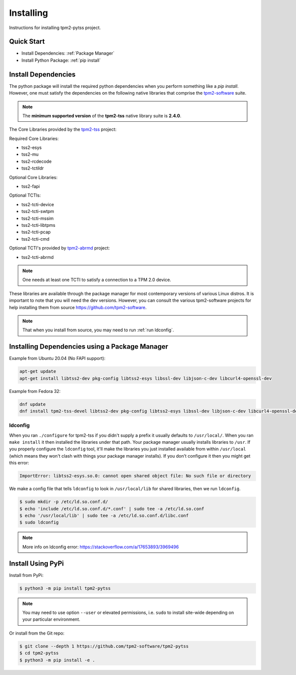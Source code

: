 Installing
==========

Instructions for installing tpm2-pytss project.

Quick Start
-----------

- Install Dependencies: :ref:`Package Manager`
- Install Python Package: :ref:`pip install`

Install Dependencies
--------------------

The python package will install the required python dependencies when you perform something like a `pip install`. However, one must satisfy the
dependencies on the following native libraries that comprise the `tpm2-software <https://github.com/tpm2-software>`_ suite.

.. note::

   The **minimum supported version** of the **tpm2-tss** native library suite is **2.4.0**.

The Core Libraries provided by the `tpm2-tss <https://github.com/tpm2-software/tpm2-tss>`_ project:

Required Core Libraries:

- tss2-esys
- tss2-mu
- tss2-rcdecode
- tss2-tctildr

Optional Core Libraries:

- tss2-fapi

Optional TCTIs:

- tss2-tcti-device
- tss2-tcti-swtpm
- tss2-tcti-mssim
- tss2-tcti-libtpms
- tss2-tcti-pcap
- tss2-tcti-cmd

Optional TCTI's provided by `tpm2-abrmd <https://github.com/tpm2-software/tpm2-abrmd>`_ project:

- tss2-tcti-abrmd

.. note::

    One needs at least one TCTI to satisfy a connection to a TPM 2.0 device.

These libraries are available through the package manager for most contemporary versions
of various Linux distros. It is important to note that you will need the dev versions.
However, you can consult the various tpm2-software projects for help installing them from source
https://github.com/tpm2-software.

.. note::

    That when you install from source, you may need to run :ref:`run ldconfig`.

.. _Package Manager:

Installing Dependencies using a Package Manager
-----------------------------------------------

Example from Ubuntu 20.04 (No FAPI support):

.. code-block:: bash

    apt-get update
    apt-get install libtss2-dev pkg-config libtss2-esys libssl-dev libjson-c-dev libcurl4-openssl-dev 

Example from Fedora 32:

.. code-block:: bash

    dnf update
    dnf install tpm2-tss-devel libtss2-dev pkg-config libtss2-esys libssl-dev libjson-c-dev libcurl4-openssl-dev 

.. _run ldconfig:

ldconfig
~~~~~~~~

When you ran ``./configure`` for tpm2-tss if you didn't supply a prefix it usually
defaults to ``/usr/local/``. When you ran ``make install`` it then installed the
libraries under that path. Your package manager usually installs libraries to
``/usr``. If you properly configure the ``ldconfig`` tool, it'll make the libraries
you just installed available from within ``/usr/local`` (which means they won't
clash with things your package manager installs). If you don't configure it then
you might get this error:

.. code-block::

    ImportError: libtss2-esys.so.0: cannot open shared object file: No such file or directory

We make a config file that tells ``ldconfig`` to look in ``/usr/local/lib`` for
shared libraries, then we run ``ldconfig``.

.. code-block:: console

    $ sudo mkdir -p /etc/ld.so.conf.d/
    $ echo 'include /etc/ld.so.conf.d/*.conf' | sudo tee -a /etc/ld.so.conf
    $ echo '/usr/local/lib' | sudo tee -a /etc/ld.so.conf.d/libc.conf
    $ sudo ldconfig

.. note::

    More info on ldconfig error: https://stackoverflow.com/a/17653893/3969496

.. _pip install:

Install Using PyPi
------------------

Install from PyPi:

.. code-block:: console

    $ python3 -m pip install tpm2-pytss

.. note::

    You may need to use option ``--user`` or elevated permissions, i.e. ``sudo`` to install site-wide depending on your
    particular environment.

Or install from the Git repo:

.. code-block:: console

    $ git clone --depth 1 https://github.com/tpm2-software/tpm2-pytss
    $ cd tpm2-pytss
    $ python3 -m pip install -e .
